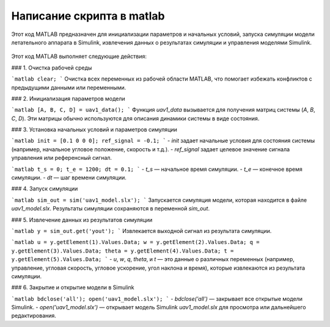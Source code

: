 Написание скрипта в matlab
=========================

Этот код MATLAB предназначен для инициализации параметров и начальных условий, запуска симуляции модели летательного аппарата в Simulink, извлечения данных о результатах симуляции и управления моделями Simulink.

    .. code-block:: matlab
        clear;

        % init parameters

        [A, B, C, D] = uav1_data();

        init = [0.1 0 0 0];
        ref_signal = -0.1;

        t_s = 0;
        t_e = 1200;
        dt = 0.1;

        sim_out = sim('uav1_model.slx');

        y = sim_out.get('yout');

        u = y.getElement(1).Values.Data;
        w = y.getElement(2).Values.Data;
        q = y.getElement(3).Values.Data;
        theta = y.getElement(4).Values.Data;
        t = y.getElement(5).Values.Data;


        bdclose('all');
        open('uav1_model.slx');

Этот код MATLAB выполняет следующие действия:

### 1. Очистка рабочей среды

```matlab
clear;
```
Очистка всех переменных из рабочей области MATLAB, что помогает избежать конфликтов с предыдущими данными или переменными.

### 2. Инициализация параметров модели

```matlab
[A, B, C, D] = uav1_data();
```
Функция `uav1_data` вызывается для получения матриц системы (`A`, `B`, `C`, `D`). Эти матрицы обычно используются для описания динамики системы в виде состояния.

### 3. Установка начальных условий и параметров симуляции

```matlab
init = [0.1 0 0 0];
ref_signal = -0.1;
```
- `init` задает начальные условия для состояния системы (например, начальное угловое положение, скорость и т.д.).
- `ref_signal` задает целевое значение сигнала управления или референсный сигнал.

```matlab
t_s = 0;
t_e = 1200;
dt = 0.1;
```
- `t_s` — начальное время симуляции.
- `t_e` — конечное время симуляции.
- `dt` — шаг времени симуляции.

### 4. Запуск симуляции

```matlab
sim_out = sim('uav1_model.slx');
```
Запускается симуляция модели, которая находится в файле `uav1_model.slx`. Результаты симуляции сохраняются в переменной `sim_out`.

### 5. Извлечение данных из результатов симуляции

```matlab
y = sim_out.get('yout');
```
Извлекается выходной сигнал из результата симуляции.

```matlab
u = y.getElement(1).Values.Data;
w = y.getElement(2).Values.Data;
q = y.getElement(3).Values.Data;
theta = y.getElement(4).Values.Data;
t = y.getElement(5).Values.Data;
```
- `u`, `w`, `q`, `theta`, и `t` — это данные о различных переменных (например, управление, угловая скорость, угловое ускорение, угол наклона и время), которые извлекаются из результата симуляции.

### 6. Закрытие и открытие модели в Simulink

```matlab
bdclose('all');
open('uav1_model.slx');
```
- `bdclose('all')` — закрывает все открытые модели Simulink.
- `open('uav1_model.slx')` — открывает модель Simulink `uav1_model.slx` для просмотра или дальнейшего редактирования.

